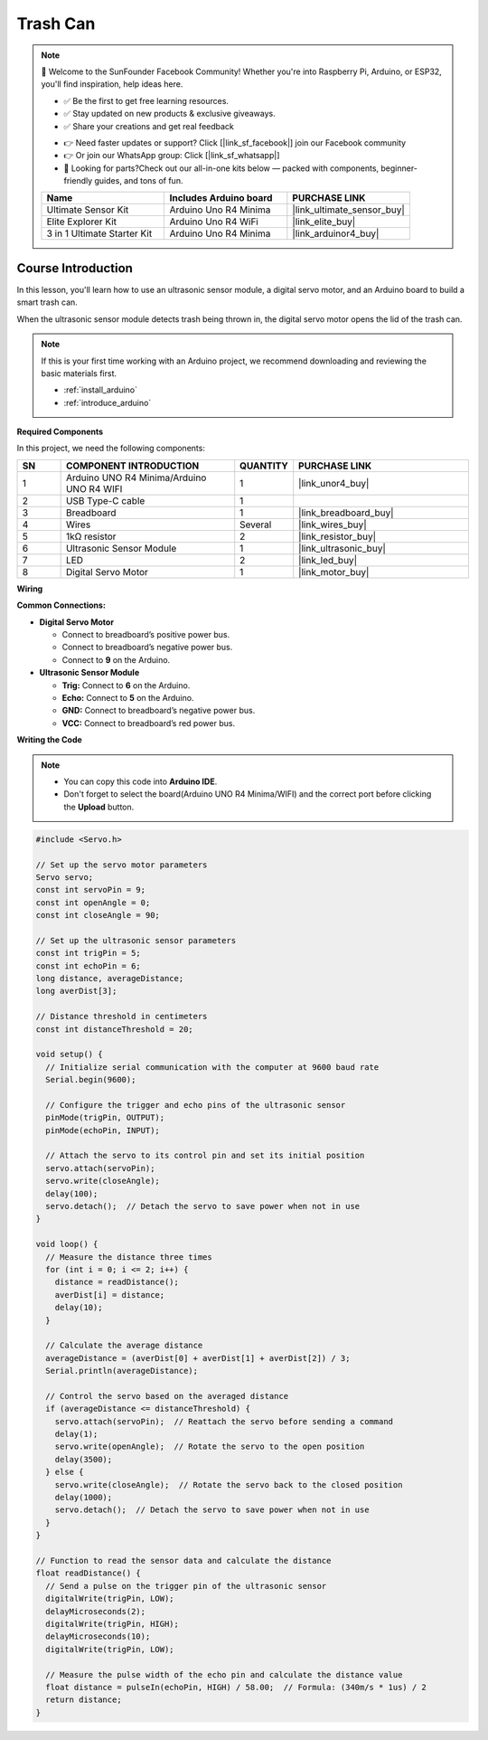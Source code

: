 .. _trash_can:

Trash Can
==============================================================

.. note::
  
  🌟 Welcome to the SunFounder Facebook Community! Whether you're into Raspberry Pi, Arduino, or ESP32, you'll find inspiration, help ideas here.
   
  - ✅ Be the first to get free learning resources. 
   
  - ✅ Stay updated on new products & exclusive giveaways. 
   
  - ✅ Share your creations and get real feedback
   
  * 👉 Need faster updates or support? Click [|link_sf_facebook|] join our Facebook community 

  * 👉 Or join our WhatsApp group: Click [|link_sf_whatsapp|]
   
  * 🎁 Looking for parts?Check out our all-in-one kits below — packed with components, beginner-friendly guides, and tons of fun.
  
  .. list-table::
    :widths: 20 20 20
    :header-rows: 1

    *   - Name	
        - Includes Arduino board
        - PURCHASE LINK
    *   - Ultimate Sensor Kit
        - Arduino Uno R4 Minima
        - |link_ultimate_sensor_buy|
    *   - Elite Explorer Kit
        - Arduino Uno R4 WiFi
        - |link_elite_buy|
    *   - 3 in 1 Ultimate Starter Kit
        - Arduino Uno R4 Minima
        - |link_arduinor4_buy|

Course Introduction
------------------------

In this lesson, you'll learn how to use an ultrasonic sensor module, a digital servo motor, and an Arduino board to build a smart trash can.

When the ultrasonic sensor module detects trash being thrown in, the digital servo motor opens the lid of the trash can.

.. raw:: html

  <iframe width="700" height="394" src="https://www.youtube.com/embed/ca2vRwRQJkk?si=Nzmhr1BEuKKSN9NK" title="YouTube video player" frameborder="0" allow="accelerometer; autoplay; clipboard-write; encrypted-media; gyroscope; picture-in-picture; web-share" referrerpolicy="strict-origin-when-cross-origin" allowfullscreen></iframe>

.. note::

  If this is your first time working with an Arduino project, we recommend downloading and reviewing the basic materials first.
  
  * :ref:`install_arduino`
  * :ref:`introduce_arduino`

**Required Components**

In this project, we need the following components:

.. list-table::
    :widths: 5 20 5 20
    :header-rows: 1

    *   - SN
        - COMPONENT INTRODUCTION	
        - QUANTITY
        - PURCHASE LINK

    *   - 1
        - Arduino UNO R4 Minima/Arduino UNO R4 WIFI
        - 1
        - |link_unor4_buy|
    *   - 2
        - USB Type-C cable
        - 1
        - 
    *   - 3
        - Breadboard
        - 1
        - |link_breadboard_buy|
    *   - 4
        - Wires
        - Several
        - |link_wires_buy|
    *   - 5
        - 1kΩ resistor
        - 2
        - |link_resistor_buy|
    *   - 6
        - Ultrasonic Sensor Module
        - 1
        - |link_ultrasonic_buy|
    *   - 7
        - LED
        - 2
        - |link_led_buy|
    *   - 8
        - Digital Servo Motor
        - 1
        - |link_motor_buy|

**Wiring**

.. image:: img/trash_can_bb.png

**Common Connections:**

* **Digital Servo Motor**

  - Connect to breadboard’s positive power bus.
  - Connect to breadboard’s negative power bus.
  - Connect to **9** on the Arduino.

* **Ultrasonic Sensor Module**

  - **Trig:** Connect to **6** on the Arduino.
  - **Echo:** Connect to **5** on the Arduino.
  - **GND:** Connect to breadboard’s negative power bus.
  - **VCC:** Connect to breadboard’s red power bus.

**Writing the Code**

.. note::

    * You can copy this code into **Arduino IDE**. 
    * Don't forget to select the board(Arduino UNO R4 Minima/WIFI) and the correct port before clicking the **Upload** button.

.. code-block:: arduino

      #include <Servo.h>

      // Set up the servo motor parameters
      Servo servo;
      const int servoPin = 9;
      const int openAngle = 0;
      const int closeAngle = 90;

      // Set up the ultrasonic sensor parameters
      const int trigPin = 5;
      const int echoPin = 6;
      long distance, averageDistance;
      long averDist[3];

      // Distance threshold in centimeters
      const int distanceThreshold = 20;

      void setup() {
        // Initialize serial communication with the computer at 9600 baud rate
        Serial.begin(9600);

        // Configure the trigger and echo pins of the ultrasonic sensor
        pinMode(trigPin, OUTPUT);
        pinMode(echoPin, INPUT);

        // Attach the servo to its control pin and set its initial position
        servo.attach(servoPin);
        servo.write(closeAngle);
        delay(100);
        servo.detach();  // Detach the servo to save power when not in use
      }

      void loop() {
        // Measure the distance three times
        for (int i = 0; i <= 2; i++) {
          distance = readDistance();
          averDist[i] = distance;
          delay(10);
        }

        // Calculate the average distance
        averageDistance = (averDist[0] + averDist[1] + averDist[2]) / 3;
        Serial.println(averageDistance);

        // Control the servo based on the averaged distance
        if (averageDistance <= distanceThreshold) {
          servo.attach(servoPin);  // Reattach the servo before sending a command
          delay(1);
          servo.write(openAngle);  // Rotate the servo to the open position
          delay(3500);
        } else {
          servo.write(closeAngle);  // Rotate the servo back to the closed position
          delay(1000);
          servo.detach();  // Detach the servo to save power when not in use
        }
      }

      // Function to read the sensor data and calculate the distance
      float readDistance() {
        // Send a pulse on the trigger pin of the ultrasonic sensor
        digitalWrite(trigPin, LOW);
        delayMicroseconds(2);
        digitalWrite(trigPin, HIGH);
        delayMicroseconds(10);
        digitalWrite(trigPin, LOW);

        // Measure the pulse width of the echo pin and calculate the distance value
        float distance = pulseIn(echoPin, HIGH) / 58.00;  // Formula: (340m/s * 1us) / 2
        return distance;
      }
